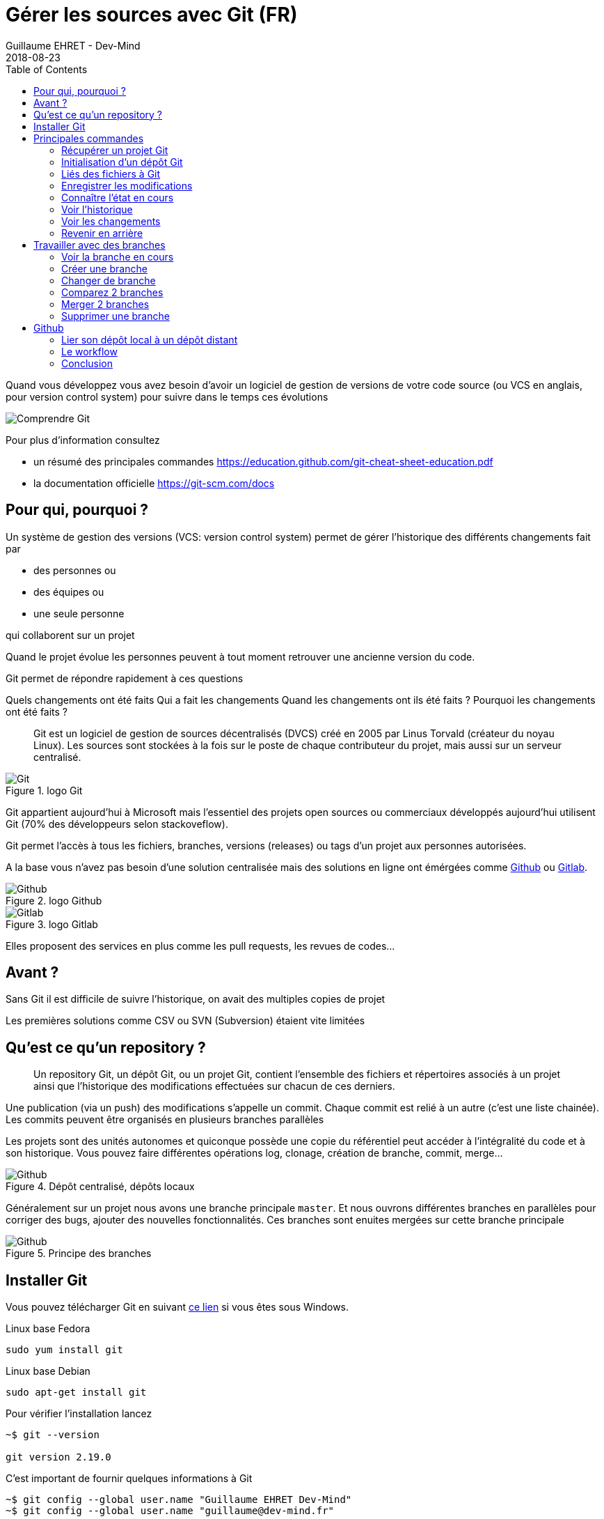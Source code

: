 :doctitle: Gérer les sources avec Git (FR)
:description: Quels sont les outils à installer pour être un développeur full stack, Java Android et Web
:keywords: Développement, Source
:author: Guillaume EHRET - Dev-Mind
:revdate: 2018-08-23
:category: Git
:teaser:  Le but de cette partie est de vous présenter rapidement Git et Github pour centraliser et historiser les changements effectués sur votre code
:imgteaser: ../../img/training/git.png
:toc:

Quand vous développez vous avez besoin d'avoir un logiciel de gestion de versions de votre code source (ou VCS en anglais, pour version control system) pour suivre dans le temps ces évolutions

image::../../img/training/git.png[Comprendre Git]

Pour plus d'information consultez

* un résumé des principales commandes  https://education.github.com/git-cheat-sheet-education.pdf
* la documentation officielle https://git-scm.com/docs

== Pour qui, pourquoi ?

Un système de gestion des versions (VCS: version control system) permet de gérer l'historique des différents changements fait par

* des personnes ou
* des équipes ou
* une seule personne

qui collaborent sur un projet

Quand le projet évolue les personnes peuvent à tout moment retrouver une ancienne version du code.

Git permet de répondre rapidement à ces questions

Quels changements ont été faits
Qui a fait les changements
Quand les changements ont ils été faits ?
Pourquoi les changements ont été faits ?

> Git est un logiciel de gestion de sources décentralisés (DVCS) créé en 2005 par Linus Torvald (créateur du noyau Linux). Les sources sont stockées à la fois sur le poste de chaque contributeur du projet, mais aussi sur un serveur centralisé.

.logo Git
image::../../img/training/outil/git.svg[Git]

Git appartient aujourd'hui à Microsoft mais l'essentiel des projets open sources ou commerciaux développés aujourd'hui utilisent Git (70% des développeurs selon stackoveflow).

Git permet l'accès à tous les fichiers, branches, versions (releases) ou tags d'un projet aux personnes autorisées.

A la base vous n'avez pas besoin d'une solution centralisée mais des solutions en ligne ont émérgées comme https://github.com[Github] ou https://about.gitlab.com/[Gitlab].

.logo Github
image::../../img/training/outil/github.svg[Github]

.logo Gitlab
image::../../img/training/outil/gitlab.svg[Gitlab]


Elles proposent des services en plus comme les pull requests, les revues de codes...

== Avant ?

Sans Git il est difficile de suivre l'historique, on avait des multiples copies de projet

Les premières solutions comme CSV ou SVN (Subversion) étaient vite limitées


== Qu'est ce qu'un repository ?

> Un repository Git, un dépôt Git, ou un projet Git, contient l'ensemble des fichiers et répertoires associés à un projet ainsi que l'historique des modifications effectuées sur chacun de ces derniers.

Une publication (via un push) des modifications s'appelle un commit. Chaque commit est relié à un autre (c'est une liste chainée). Les commits peuvent être organisés en plusieurs branches parallèles

Les projets sont des unités autonomes et quiconque possède une copie du référentiel peut accéder à l'intégralité du code et à son historique. Vous pouvez faire différentes opérations log, clonage, création de branche, commit, merge...

.Dépôt centralisé, dépôts locaux
image::../../img/training/outil/git-repo.png[Github]

Généralement sur un projet nous avons une branche principale `master`. Et nous ouvrons différentes branches en parallèles pour corriger des bugs, ajouter des nouvelles  fonctionnalités. Ces branches sont enuites mergées sur cette branche principale

.Principe des branches
image::../../img/training/outil/git-branch.png[Github]

== Installer Git

Vous pouvez télécharger Git en suivant https://git-scm.com/downloads[ce lien] si vous êtes sous Windows.

Linux base Fedora
[source,shell]
----
sudo yum install git
----

Linux base Debian
[source,shell]
----
sudo apt-get install git
----

Pour vérifier l'installation lancez

[source,shell]
----
~$ git --version

git version 2.19.0
----

C'est important de fournir quelques informations à Git

[source,shell]
----
~$ git config --global user.name "Guillaume EHRET Dev-Mind"
~$ git config --global user.name "guillaume@dev-mind.fr"
----

== Principales commandes

Pour plus d'informations sur les commandes Git

* un résumé que vous pouvez imprimer  https://services.github.com/on-demand/downloads/github-git-cheat-sheet.pdf
* la documentation officielle https://git-scm.com/docs

=== Récupérer un projet Git
Placez vous dans votre répertoire de travail et tapez
[source,shell]
----
~$ git clone https://github.com/Dev-Mind/git-demo.git
----
Le projet distant `git-demo` est récupéré sur votre poste. Vous récupérez tout l'historique, tous les fichiers, toutes les branches...


===  Initialisation d'un dépôt Git
C'est mieux de recommencer de 0. Supprimez le répertroire pour le recréer de 0
[source,shell]
----
~$ cd ..
~$ rm -rf git-demo
~$ mkdir git-demo
----

Pour que ce répertoire soit lié à Git, lancez

[source,shell]
----
~$ git init

Initialized empty Git repository in /home/devmind/Workspace/java/git-demo/.git/
----
Un répertoire `.git` a été ajouté et les différents fichiers, logs, suivis seront placés dans ce répertoire

[source,shell,linenums,subs=""]
----
~$ cd git-demo/
~$ ls -la
total 28
drwxr-xr-x  3 devmind devmind  4096 sept. 26 22:46 .
drwxr-xr-x 10 devmind devmind  4096 sept. 26 22:46 ..
drwxr-xr-x  8 devmind devmind  4096 sept. 26 22:46 .git
----

=== Liés des fichiers à Git
Commençons par créer des fichiers dans ce répertoire `git-demo`

[source,shell,linenums,subs=""]
----
~$ echo "Hello world" > hello.txt
~$ echo "<html><body><h1>Hello World</h1></body></html>" > hello.html
~$ echo "Hello world" > hello.md
~$ ls
hello.html  hello.txt  hello.md
----

Utilisez la commande `git add` pour indiquer qu'un nouveau fichier ou plusieurs seront gérés par git.

[source,shell]
----
~$ git add hello.txt (1)
~$ git add .         (2)
----

[.small]#1. Ajout du fichier hello.txt +
2. Ajout de tous les fichiers#

Pour le moment nos fichiers ne sont pas enregistrés. Ils sont dans une zone de staging. Nous n'avons ici qu'un aperçu des changements (snapsho)

=== Enregistrer les modifications
La commande suivante enregistre le snapshot dans l'historique du projet et termine le processus de suivi des modifications. En bref, un commit fonctionne comme prendre une photo. On fige dans le temps ce que nous venons de faire.

[source,shell]
----
~$ git commit -m "First commit"     (1)

[master a7d5b84] First commit       (2)
 3 files changed, 3 insertions(+)   (3)
 create mode 100644 hello.html
 create mode 100644 hello.md
 create mode 100644 hello.txt
----

[.small]#1. `-m` permet de préciser un message. Ce dernier est primordial suivre ce qu'il c'est passé sur le projet dans le temps +
2. Git affiche le nom de la branche ==> `master` et le hash du commit `a7d5b84` (c'est le numéro de la photo)#

=== Connaître l'état en cours

Nous allons supprimer le fichier `hello.txt`, modifier `hello.md` et ajouter un fichier  `hello.adoc`

[source,shell,linenums,subs=""]
----
~$ rm hello.md
~$ echo "My first Git example" > hello.md
~$ echo "Hello World" > hello.adoc
----

Lancez la commande suivante pour savoir où Git en est

[source,shell]
----
~$ git status
----

Que voyez vous ?

[source,shell]
----
~$ git add .
~$  git commit -m "Second commit"

[master 7b7d8e6] Second commit
 3 files changed, 2 insertions(+), 2 deletions(-)
 create mode 100644 hello.adoc
 delete mode 100644 hello.txt
----

[source,shell]
----
~$ git status
----

Que voyez vous ?

=== Voir l'historique
C'est une commande log
[source,shell,linenums,subs=""]
----
~$ git log

commit 7b7d8e69a06af284c9da7aa4a8c28835d23318fe (HEAD -> master)
Author: Guillaume EHRET Dev-Mind <guillaume@dev-mind.fr>
Date:   Wed Sep 26 23:22:46 2018 +0200

    Second commit

commit a7d5b843ebc65ac6e94c37872d6a936e1c03a6b5
Author: Guillaume EHRET Dev-Mind <guillaume@dev-mind.fr>
Date:   Wed Sep 26 23:08:00 2018 +0200

    First commit
----

On retrouve nos deux commits, avec qui a fait les modifications (les noms que nous avons paramétrés), à quelle heure...

=== Voir les changements

Nous allons modifier un fichier et lancer la commande `diff`

[source,shell,linenums,subs=""]
----
~$ echo "Fichier Asciidoc" > hello.adoc
~$ git diff
----

Vous devez voir ce qui a été ajouté et enlevé dans le fichier. Quand nous utiliserons un IDE (integrated development environment) nous aurons des outils plus visuels pour le suivi des changements

=== Revenir en arrière

Vous pouvez utiliser un reset pour revenir en arrière à l'état du dernier commit

[source,shell]
----
~$ git reset --hard
~$ git diff
----

== Travailler avec des branches

=== Voir la branche en cours

Lancez la commande suivante pour voir la branche en cours

[source,shell]
----
~$ git branch
* master
----

Le * indique la branche en cours

=== Créer une branche

Une branche n'est qu'un nom sans caractères spéciaux ou espaces. Pour créer une branche nous utilisons `git branch [nom]`

[source,shell]
----
~$ git branch test
~$ git branch
* master
test
----
Par défaut la branche crée n'est pas active (n'a pas le *)

On utilise souvent un préfixe par convention. Par exemple

* `fix/1233-hair-color` : une branche pour corriger (fix) un problème de couleur de cheveu. On indique souvent le numéro de ticket du bug tracker
* `feat/add-glasses` : une branche pour ajouter une fonctionnalité (feature en anglais)
* `chore/upgrade-jquery` : une branche pour effectuer une tâche technique (chore veut dire corvée en anglais)

=== Changer de branche

[source,shell]
----
~$ git checkout test
~$ git branch
master
* test
----

La branche `test` est maintenant celle par défaut

Vous pouvez faire une modification et l'enregistrer

[source,shell,linenums,subs=""]
----
~$ echo "Fichier Asciidoc updated" > hello.adoc
~$ git add .
~$ git commit -m "Third commit"
----

Vous pouvez lancer les commandes suivantes

[source,shell]
----
~$ git log
~$ git checkout master
~$ git log
----

Que constatez vous ?

=== Comparez 2 branches

Nous allons réutiliser la commande `git diff` mais en précisant les 2 branches séparées par `...`

[source,shell]
----
~$ git diff test...master
----

Cette commande ne devrait rien remonter car `test` est basée sur `master` et est juste en avant et contient donc tous les commits de master

[source,shell]
----
~$ git diff master...test
----

Cette fois comme test est prise en référence Git détecte qu'il y a des différences

[source,shell]
----
~$ git log

commit 4529128a723e0a16cf405b218f37f2da58c5a9fd (HEAD -> test)  (1)
Author: Guillaume EHRET Dev-Mind <guillaume@dev-mind.fr>
Date:   Thu Sep 27 00:00:00 2018 +0200

    Third commit

commit 9fd87d1ffc654a74105f3f279032e7f88d3d265b (master)       (2)
Author: Guillaume EHRET Dev-Mind <guillaume@dev-mind.fr>
Date:   Wed Sep 26 23:51:10 2018 +0200

    Second  commit
...
----

[.small]#1. Git indique que le HEAD de la branche de test +
2. Git affiche le nom de la branche parent ==> `master` et où elle est dans l'historique#

Vous pouvez revenir à `master` et créer une autre branche `test2`

[source,shell,linenums,subs=""]
----
~$ git checkout master
~$ git branch test2
~$ git checkout test2
~$ echo "Fichier toto" > toto.adoc
~$ git add .
~$ git commit -m "Fourth commit"
----

=== Merger 2 branches

Si vous voulez reportez vos modifications de la branche `test` sur `master`, vous allez faire un merge

[source,shell]
----
~$ git checkout master
~$ git merge test
----

=== Supprimer une branche

Vous pouvez supprimer une branche si elle n'est pas active

[source,shell]
----
~$ git checkout test
~$ git branch -d test
error: Cannot delete branch 'test' checked out at '/home/devmind/Workspace/java/git-demo'

~$ git checkout master
~$ git branch -d test
Deleted branch test (was 9fd87d1).
----

== Github

=== Lier son dépôt local à un dépôt distant

Vous pouvez installer un dépôt Git centralisé dans votre entreprise en utilsiant https://github.com/[Github Entreprise], https://gitlab.com/[Gitlab Entreprise], https://gogs.io/[Gogs]. Mais vous pouvez aussi utiliser un service en ligne

1. Créer un compte sous Github
2. Une fois que vous êtes connecté vous pouvez créer votre premier dépôt

.Nouveau projet sous Github
image::../../img/training/outil/github_new.png[Nouveau projet sous Github, width=90%]

Github vous fournit les commandes pour relier ce dépôt distant à votre dépôt local

.Commandes pour lier un projet
image::../../img/training/outil/github_new2.png[Github vous fournit les commandes pour relier ce dépot, width=90%]


Pour lier votre projet local tapez les commandes

[source,shell]
----
~$ git checkout master
~$ git remote add origin https://github.com/Dev-Mind/git-demo.git  (1)
~$ git push -u origin master                                       (2)
----

[.small]#1. Git ajoute une origine distante à votre projet local +
2. la command push permet d'envoyer ce que vous avez sur la branche en cours (master en local) sur le serveur#

Github permet par exemple à des équipes de se synchroniser tout au long de la vie d'un projet. Vous pouvez pousser n'importe quelle branche. Par exemple

[source,shell]
----
~$ git checkout feat/new_hair
~$ git push -u origin feat/new_hair
----

Ces commandes permettront de se mettre sur la branche `feat/new_hair` et de pousser les modifications sous Github. Si vous voulez rappatrier en local les modifications effectuées par vos collègues vous pourrez lacer la commande

[source,shell]
----
~$ git pull
----

La commande `git fetch` permet de récupérer l'historique de toutes les branches en local.


> Démonstration en live sur un projet existant du formateur

=== Le workflow

Quand on travail en équipe le workflow va être le suivant

*Créer une branche* +
On crée généralement une branche à partir de master (ou d'une autre branche). Certaines sociétés ont par exemple la branche en cours de dev sur master, celle correspondant à ce qui est en production sur une branche `prod`. Les branches crées sur ces branches canoniques doivent être de courte durée.

* Ajouter des commits*+
Chaque petite modification doit être commitée le plus souvent possible. Chaque commit au sein d’une branche créent des points de restauration dans l’historique du projet.

* Ouvrir une pull request* +
Quand vous avez poussé vos modifications sous Github, vous ouvrez une pull request. Ceci permet d'échanger sur le développement en cours (par exemple avec les personnes qui vont tester)

*Revue de code*
Dans une équipe de développement mature, votre code est toujours relu par un autre de cotre collègue. Votre code est souvent aussi tester par d'autres personnes. Tout le monde peut faire des retours sur la Pull request. Vous pouvez apporter des modifications sur la branche de la pull reuest en envoyant (via un push) d'autres commits

*Merge*
Quand tout est OK vous pouvez cliquer sur le bouton `Merge` sur la pull request. GitHub effectue automatiquement l’équivalent d’une opération ‘git merge’ locale. GitHub conserve également l'historique complet du développement de la branche.

*Déployer*
Les équipes peuvent installer vos mises à jour ou continuer le développement

=== Conclusion

Il existe encore beaucoup de choses à dire sur Git et Github. Certains concepts peuvent être complexes comme le `rebase` ou la `résolution des conflits`. Les IDE vont simplifier certaines tâches. Vous pouvez plus de ressources sur le web http://try.github.io/

Ce cours est là pour vous donner les bases afin de pouvoir réaliser les TP en utilisant Git pour sauvegarder vos sources, les partager, les retrouver facilement d'une machine à une autre.
